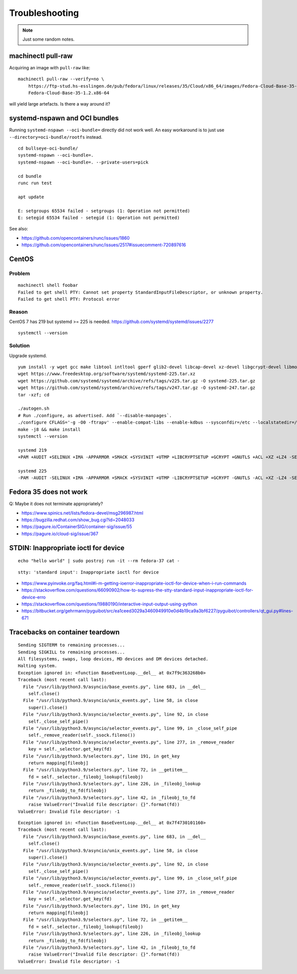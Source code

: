 ###############
Troubleshooting
###############

.. note::

    Just some random notes.


*******************
machinectl pull-raw
*******************

Acquiring an image with ``pull-raw`` like::

    machinectl pull-raw --verify=no \
        https://ftp-stud.hs-esslingen.de/pub/fedora/linux/releases/35/Cloud/x86_64/images/Fedora-Cloud-Base-35-1.2.x86_64.raw.xz \
        Fedora-Cloud-Base-35-1.2.x86-64

will yield large artefacts. Is there a way around it?


******************************
systemd-nspawn and OCI bundles
******************************

Running ``systemd-nspawn --oci-bundle=`` directly did not work well. An easy
workaround is to just use ``--directory=oci-bundle/rootfs`` instead.

::

    cd bullseye-oci-bundle/
    systemd-nspawn --oci-bundle=.
    systemd-nspawn --oci-bundle=. --private-users=pick

    cd bundle
    runc run test

    apt update

    E: setgroups 65534 failed - setgroups (1: Operation not permitted)
    E: setegid 65534 failed - setegid (1: Operation not permitted)

See also:

- https://github.com/opencontainers/runc/issues/1860
- https://github.com/opencontainers/runc/issues/2517#issuecomment-720897616


******
CentOS
******

Problem
=======
::

    machinectl shell foobar
    Failed to get shell PTY: Cannot set property StandardInputFileDescriptor, or unknown property.
    Failed to get shell PTY: Protocol error

Reason
======

CentOS 7 has 219 but systemd >= 225 is needed.
https://github.com/systemd/systemd/issues/2277

::

    systemctl --version


Solution
========

Upgrade systemd.

::

    yum install -y wget gcc make libtool intltool gperf glib2-devel libcap-devel xz-devel libgcrypt-devel libmount-devel
    wget https://www.freedesktop.org/software/systemd/systemd-225.tar.xz
    wget https://github.com/systemd/systemd/archive/refs/tags/v225.tar.gz -O systemd-225.tar.gz
    wget https://github.com/systemd/systemd/archive/refs/tags/v247.tar.gz -O systemd-247.tar.gz
    tar -xzf; cd

    ./autogen.sh
    # Run ./configure, as advertised. Add `--disable-manpages`.
    ./configure CFLAGS='-g -O0 -ftrapv' --enable-compat-libs --enable-kdbus --sysconfdir=/etc --localstatedir=/var --libdir=/usr/lib64 --disable-manpages
    make -j8 && make install
    systemctl --version

    systemd 219
    +PAM +AUDIT +SELINUX +IMA -APPARMOR +SMACK +SYSVINIT +UTMP +LIBCRYPTSETUP +GCRYPT +GNUTLS +ACL +XZ +LZ4 -SECCOMP +BLKID +ELFUTILS +KMOD +IDN

    systemd 225
    -PAM -AUDIT -SELINUX +IMA -APPARMOR +SMACK +SYSVINIT +UTMP -LIBCRYPTSETUP +GCRYPT -GNUTLS -ACL +XZ -LZ4 -SECCOMP -BLKID -ELFUTILS -KMOD -IDN


***********************
Fedora 35 does not work
***********************

Q: Maybe it does not terminate appropriately?

- https://www.spinics.net/lists/fedora-devel/msg296987.html
- https://bugzilla.redhat.com/show_bug.cgi?id=2048033
- https://pagure.io/ContainerSIG/container-sig/issue/55
- https://pagure.io/cloud-sig/issue/367


*************************************
STDIN: Inappropriate ioctl for device
*************************************
::

    echo "hello world" | sudo postroj run -it --rm fedora-37 cat -

::

    stty: 'standard input': Inappropriate ioctl for device


- https://www.pyinvoke.org/faq.html#i-m-getting-ioerror-inappropriate-ioctl-for-device-when-i-run-commands
- https://stackoverflow.com/questions/66090902/how-to-supress-the-stty-standard-input-inappropriate-ioctl-for-device-erro
- https://stackoverflow.com/questions/19880190/interactive-input-output-using-python
- https://bitbucket.org/gehrmann/pyguibot/src/ea1ceed3029a3460949910e0d4b19ca9a3bf6227/pyguibot/controllers/qt_gui.py#lines-671


********************************
Tracebacks on container teardown
********************************

::

    Sending SIGTERM to remaining processes...
    Sending SIGKILL to remaining processes...
    All filesystems, swaps, loop devices, MD devices and DM devices detached.
    Halting system.
    Exception ignored in: <function BaseEventLoop.__del__ at 0x7f9c363268b0>
    Traceback (most recent call last):
      File "/usr/lib/python3.9/asyncio/base_events.py", line 683, in __del__
        self.close()
      File "/usr/lib/python3.9/asyncio/unix_events.py", line 58, in close
        super().close()
      File "/usr/lib/python3.9/asyncio/selector_events.py", line 92, in close
        self._close_self_pipe()
      File "/usr/lib/python3.9/asyncio/selector_events.py", line 99, in _close_self_pipe
        self._remove_reader(self._ssock.fileno())
      File "/usr/lib/python3.9/asyncio/selector_events.py", line 277, in _remove_reader
        key = self._selector.get_key(fd)
      File "/usr/lib/python3.9/selectors.py", line 191, in get_key
        return mapping[fileobj]
      File "/usr/lib/python3.9/selectors.py", line 72, in __getitem__
        fd = self._selector._fileobj_lookup(fileobj)
      File "/usr/lib/python3.9/selectors.py", line 226, in _fileobj_lookup
        return _fileobj_to_fd(fileobj)
      File "/usr/lib/python3.9/selectors.py", line 42, in _fileobj_to_fd
        raise ValueError("Invalid file descriptor: {}".format(fd))
    ValueError: Invalid file descriptor: -1


::

    Exception ignored in: <function BaseEventLoop.__del__ at 0x7f4730101160>
    Traceback (most recent call last):
      File "/usr/lib/python3.9/asyncio/base_events.py", line 683, in __del__
        self.close()
      File "/usr/lib/python3.9/asyncio/unix_events.py", line 58, in close
        super().close()
      File "/usr/lib/python3.9/asyncio/selector_events.py", line 92, in close
        self._close_self_pipe()
      File "/usr/lib/python3.9/asyncio/selector_events.py", line 99, in _close_self_pipe
        self._remove_reader(self._ssock.fileno())
      File "/usr/lib/python3.9/asyncio/selector_events.py", line 277, in _remove_reader
        key = self._selector.get_key(fd)
      File "/usr/lib/python3.9/selectors.py", line 191, in get_key
        return mapping[fileobj]
      File "/usr/lib/python3.9/selectors.py", line 72, in __getitem__
        fd = self._selector._fileobj_lookup(fileobj)
      File "/usr/lib/python3.9/selectors.py", line 226, in _fileobj_lookup
        return _fileobj_to_fd(fileobj)
      File "/usr/lib/python3.9/selectors.py", line 42, in _fileobj_to_fd
        raise ValueError("Invalid file descriptor: {}".format(fd))
    ValueError: Invalid file descriptor: -1
